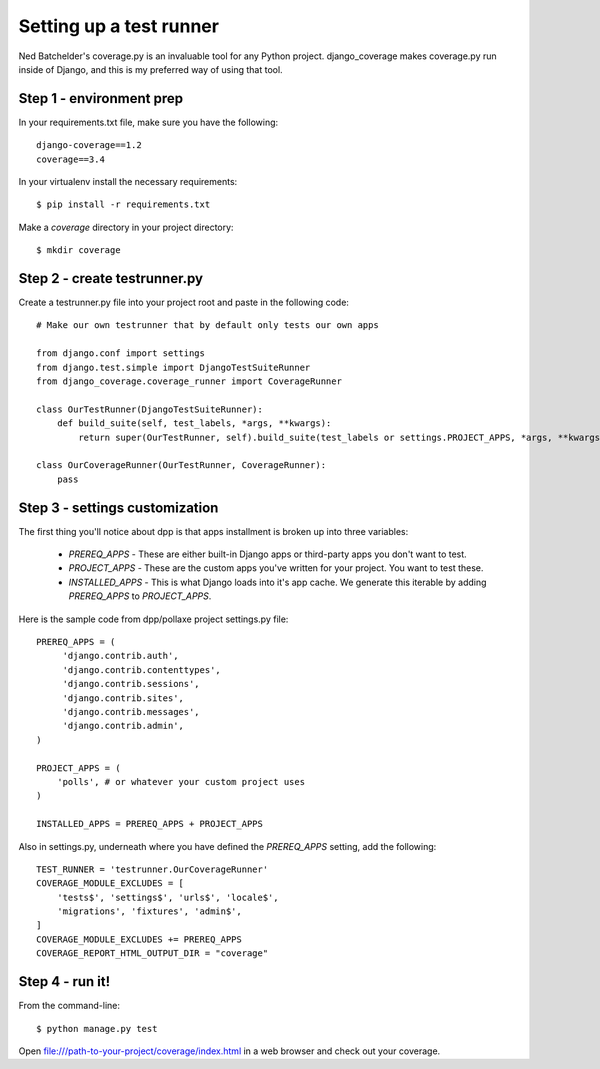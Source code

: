 =========================
Setting up a test runner
=========================

Ned Batchelder's coverage.py is an invaluable tool for any Python project. django_coverage makes coverage.py run inside of Django, and this is my preferred way of using that tool.

Step 1 - environment prep
=========================

In your requirements.txt file, make sure you have the following::

    django-coverage==1.2
    coverage==3.4

In your virtualenv install the necessary requirements::

    $ pip install -r requirements.txt

Make a `coverage` directory in your project directory::

    $ mkdir coverage

Step 2 - create testrunner.py
=============================

Create a testrunner.py file into your project root and paste in the following code::

    # Make our own testrunner that by default only tests our own apps

    from django.conf import settings
    from django.test.simple import DjangoTestSuiteRunner
    from django_coverage.coverage_runner import CoverageRunner

    class OurTestRunner(DjangoTestSuiteRunner):
        def build_suite(self, test_labels, *args, **kwargs):
            return super(OurTestRunner, self).build_suite(test_labels or settings.PROJECT_APPS, *args, **kwargs)

    class OurCoverageRunner(OurTestRunner, CoverageRunner):
        pass

Step 3 - settings customization
===============================

The first thing you'll notice about dpp is that apps installment is broken up into three variables:

 * `PREREQ_APPS` - These are either built-in Django apps or third-party apps you don't want to test.
 * `PROJECT_APPS` - These are the custom apps you've written for your project. You want to test these.
 * `INSTALLED_APPS` - This is what Django loads into it's app cache. We generate this iterable by adding `PREREQ_APPS` to `PROJECT_APPS`.
 
Here is the sample code from dpp/pollaxe project settings.py file::
 
    PREREQ_APPS = (
         'django.contrib.auth',
         'django.contrib.contenttypes',
         'django.contrib.sessions',
         'django.contrib.sites',
         'django.contrib.messages',
         'django.contrib.admin',
    )

    PROJECT_APPS = (
        'polls', # or whatever your custom project uses
    )

    INSTALLED_APPS = PREREQ_APPS + PROJECT_APPS 

Also in settings.py, underneath where you have defined the `PREREQ_APPS` setting, add the following::

    TEST_RUNNER = 'testrunner.OurCoverageRunner'
    COVERAGE_MODULE_EXCLUDES = [
        'tests$', 'settings$', 'urls$', 'locale$',
        'migrations', 'fixtures', 'admin$',
    ]
    COVERAGE_MODULE_EXCLUDES += PREREQ_APPS
    COVERAGE_REPORT_HTML_OUTPUT_DIR = "coverage"

Step 4 - run it!
================

From the command-line::

    $ python manage.py test

Open file:///path-to-your-project/coverage/index.html in a web browser and check out your coverage.